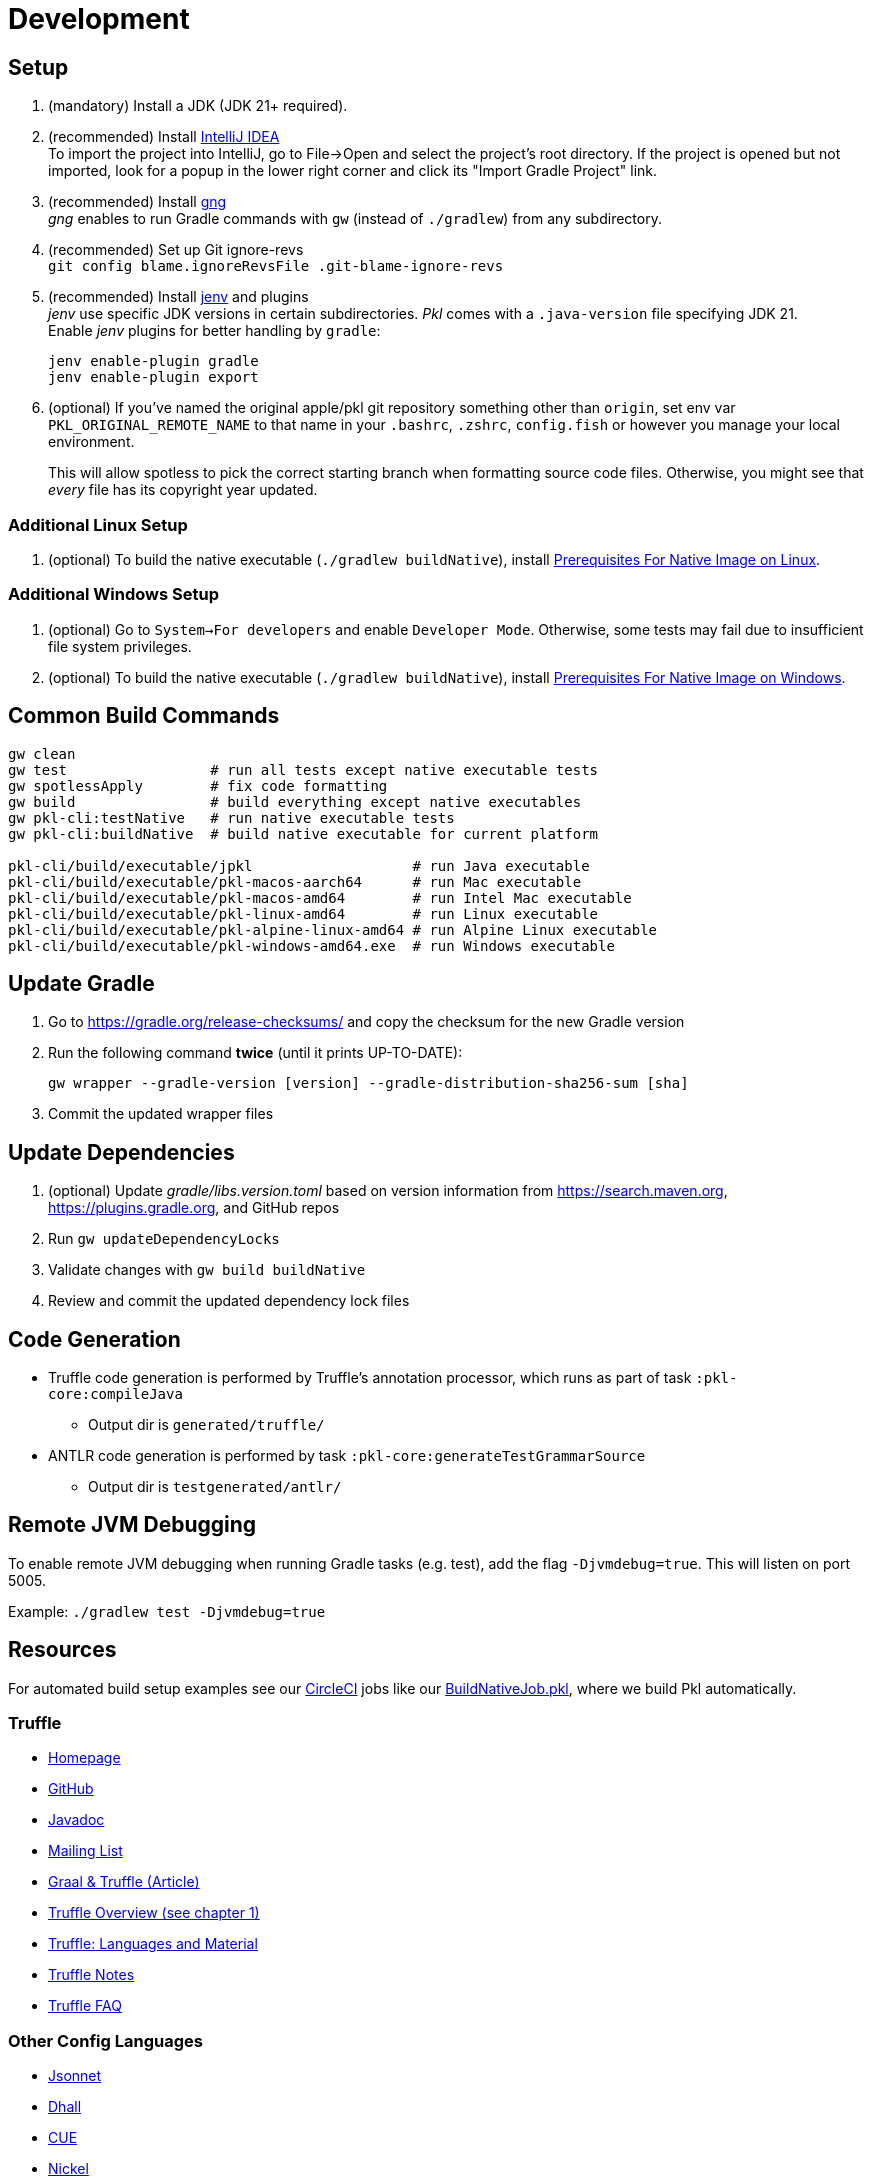 = Development
:uri-gng: https://gng.dsun.org
:uri-jenv: https://www.jenv.be
:uri-intellij: https://www.jetbrains.com/idea/download/
:uri-native-prerequisites-linux: https://www.graalvm.org/latest/getting-started/linux/#prerequisites-for-native-image-on-linux
:uri-native-prerequisites-windows: https://www.graalvm.org/latest/getting-started/windows/#prerequisites-for-native-image-on-windows

== Setup

. (mandatory) Install a JDK (JDK 21+ required).
. (recommended) Install {uri-intellij}[IntelliJ IDEA] +
To import the project into IntelliJ, go to File->Open and select the project's root directory.
If the project is opened but not imported, look for a popup in the lower right corner
and click its "Import Gradle Project" link.
. (recommended) Install {uri-gng}[gng] +
_gng_ enables to run Gradle commands with `gw` (instead of `./gradlew`) from any subdirectory.
. (recommended) Set up Git ignore-revs +
`git config blame.ignoreRevsFile .git-blame-ignore-revs`
. (recommended) Install {uri-jenv}[jenv] and plugins +
_jenv_ use specific JDK versions in certain subdirectories. _Pkl_ comes with a `.java-version` file specifying JDK 21. +
Enable _jenv_ plugins for better handling by `gradle`:
+
[source,shell]
----
jenv enable-plugin gradle
jenv enable-plugin export
----
. (optional) If you've named the original apple/pkl git repository something other than `origin`, set env var `PKL_ORIGINAL_REMOTE_NAME` to that name in your `.bashrc`, `.zshrc`, `config.fish` or however you manage your local environment.
+
This will allow spotless to pick the correct starting branch when formatting source code files.
Otherwise, you might see that _every_ file has its copyright year updated.

=== Additional Linux Setup
. (optional) To build the native executable (`./gradlew buildNative`),
install {uri-native-prerequisites-linux}[Prerequisites For Native Image on Linux].

=== Additional Windows Setup
. (optional) Go to `System->For developers` and enable `Developer Mode`.
Otherwise, some tests may fail due to insufficient file system privileges.
. (optional) To build the native executable (`./gradlew buildNative`), 
install {uri-native-prerequisites-windows}[Prerequisites For Native Image on Windows].

== Common Build Commands

[source,shell]
----
gw clean
gw test                 # run all tests except native executable tests
gw spotlessApply        # fix code formatting
gw build                # build everything except native executables
gw pkl-cli:testNative   # run native executable tests
gw pkl-cli:buildNative  # build native executable for current platform

pkl-cli/build/executable/jpkl                   # run Java executable
pkl-cli/build/executable/pkl-macos-aarch64      # run Mac executable
pkl-cli/build/executable/pkl-macos-amd64        # run Intel Mac executable
pkl-cli/build/executable/pkl-linux-amd64        # run Linux executable
pkl-cli/build/executable/pkl-alpine-linux-amd64 # run Alpine Linux executable 
pkl-cli/build/executable/pkl-windows-amd64.exe  # run Windows executable 
----

== Update Gradle

. Go to https://gradle.org/release-checksums/ and copy the checksum for the new Gradle version
. Run the following command *twice* (until it prints UP-TO-DATE):
+
[source,shell]
----
gw wrapper --gradle-version [version] --gradle-distribution-sha256-sum [sha]
----
. Commit the updated wrapper files

== Update Dependencies

. (optional) Update _gradle/libs.version.toml_
based on version information from https://search.maven.org, https://plugins.gradle.org, and GitHub repos
. Run `gw updateDependencyLocks`
. Validate changes with `gw build buildNative`
. Review and commit the updated dependency lock files

== Code Generation

* Truffle code generation is performed by Truffle's annotation processor, which runs as part of task `:pkl-core:compileJava`
** Output dir is `generated/truffle/`
* ANTLR code generation is performed by task `:pkl-core:generateTestGrammarSource`
** Output dir is `testgenerated/antlr/`

== Remote JVM Debugging

To enable remote JVM debugging when running Gradle tasks (e.g. test), add the flag `-Djvmdebug=true`.
This will listen on port 5005.

Example: `./gradlew test -Djvmdebug=true`

== Resources
For automated build setup examples see our https://github.com/apple/pkl/blob/main/.circleci/[CircleCI] jobs like our https://github.com/apple/pkl/blob/main/.circleci/jobs/BuildNativeJob.pkl[BuildNativeJob.pkl], where we build Pkl automatically.

=== Truffle

* http://ssw.jku.at/Research/Projects/JVM/Truffle.html[Homepage]
* https://github.com/graalvm/truffle[GitHub]
* http://lafo.ssw.uni-linz.ac.at/javadoc/truffle/latest/[Javadoc]
* http://mail.openjdk.java.net/pipermail/graal-dev/[Mailing List]
* https://medium.com/@octskyward/graal-truffle-134d8f28fb69#.2db370y2g[Graal & Truffle (Article)]
* https://comserv.cs.ut.ee/home/files/Pool_ComputerScience_2016.pdf?study=ATILoputoo&reference=6319668E7151D556131810BC3F4A627D7FEF5F3B[Truffle Overview (see chapter 1)]
* https://gist.github.com/smarr/d1f8f2101b5cc8e14e12[Truffle: Languages and Material]
* https://github.com/smarr/truffle-notes[Truffle Notes]
* https://wiki.openjdk.java.net/display/Graal/Truffle+FAQ+and+Guidelines[Truffle FAQ]

=== Other Config Languages

* https://github.com/google/jsonnet[Jsonnet]
* https://github.com/dhall-lang/dhall-lang[Dhall]
* https://cuelang.org[CUE]
* https://nickel-lang.org[Nickel]
* https://kcl-lang.io[KCL]
* https://github.com/google/skylark[Skylark]
* https://github.com/typesafehub/config[Typesafe Config]
* https://www.flabbergast.org[Flabbergast]
(defunct, http://artefacts.masella.name/2015-srecon-andre_masella.pdf[paper])
* https://medium.com/@MrJamesFisher/nix-by-example-a0063a1a4c55[Nix by example: The Nix expression language]
* http://lethalman.blogspot.co.at/2014/07/nix-pill-4-basics-of-language.html[Nix pill 4: the basics of the language]
* https://docs.puppetlabs.com/puppet/latest/reference/lang_summary.html[Puppet Configuration Language]
